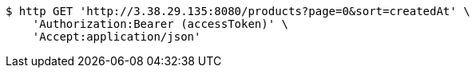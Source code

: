 [source,bash]
----
$ http GET 'http://3.38.29.135:8080/products?page=0&sort=createdAt' \
    'Authorization:Bearer (accessToken)' \
    'Accept:application/json'
----